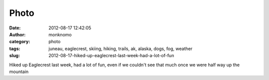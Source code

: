 Photo
#####
:date: 2012-08-17 12:42:05
:author: monknomo
:category: photo
:tags: juneau, eaglecrest, skiing, hiking, trails, ak, alaska, dogs, fog, weather
:slug: 2012-08-17-hiked-up-eaglecrest-last-week-had-a-lot-of-fun

|Fog and the noble beast|

|Top of the mountain!|

|Our destination, as seen from below|

|Where we get on|

|Looks like Black Bear lift is getting new chairs|

Hiked up Eaglecrest last week, had a lot of fun, even if we couldn't see
that much once we were half way up the mountain

.. raw:: html

   </p>

.. |Fog and the noble beast| image:: http://24.media.tumblr.com/tumblr_m8x2noMJ8I1r4lov5o4_1280.jpg
.. |Top of the mountain!| image:: http://24.media.tumblr.com/tumblr_m8x2noMJ8I1r4lov5o5_1280.jpg
.. |Our destination, as seen from below| image:: http://37.media.tumblr.com/tumblr_m8x2noMJ8I1r4lov5o2_1280.jpg
.. |Where we get on| image:: http://37.media.tumblr.com/tumblr_m8x2noMJ8I1r4lov5o1_1280.jpg
.. |Looks like Black Bear lift is getting new chairs| image:: http://24.media.tumblr.com/tumblr_m8x2noMJ8I1r4lov5o3_1280.jpg
